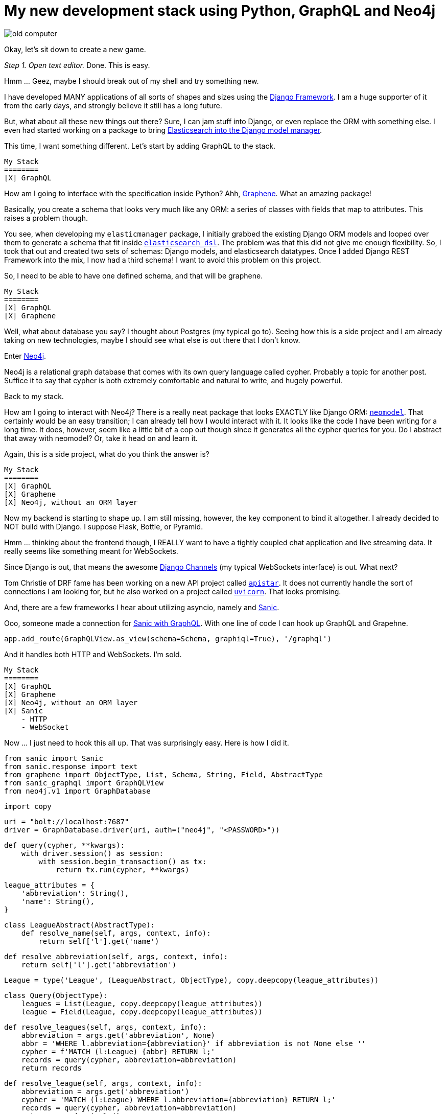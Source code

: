 // = Your Blog title
// See https://hubpress.gitbooks.io/hubpress-knowledgebase/content/ for information about the parameters.
// :published_at: 2019-01-31
// :hp-tags: HubPress, Blog, Open_Source,
// :hp-alt-title: My English Title
= My new development stack using Python, GraphQL and Neo4j
:hp-image: https://raw.githubusercontent.com/ahopkins/brewmaster.tech/master/images/old_computer.jpg

image::https://raw.githubusercontent.com/ahopkins/brewmaster.tech/master/images/old_computer.jpg[]

Okay, let's sit down to create a new game.

_Step 1. Open text editor._ Done. This is easy.

Hmm ... Geez, maybe I should break out of my shell and try something new.

I have developed MANY applications of all sorts of shapes and sizes using the https://www.djangoproject.com[Django Framework]. I am a huge supporter of it from the early days, and strongly believe it still has a long future.

But, what about all these new things out there? Sure, I can jam stuff into Django, or even replace the ORM with something else. I even had started working on a package to bring https://github.com/ahopkins/elasticmanager[Elasticsearch into the Django model manager].

This time, I want something different. Let's start by adding GraphQL to the stack.

    My Stack
    ========
    [X] GraphQL

How am I going to interface with the specification inside Python? Ahh, http://graphene-python.org[Graphene]. What an amazing package!

Basically, you create a schema that looks very much like any ORM: a series of classes with fields that map to attributes. This raises a problem though.

You see, when developing my `elasticmanager` package, I initially grabbed the existing Django ORM models and looped over them to generate a schema that fit inside https://elasticsearch-dsl.readthedocs.io/en/latest/[`elasticsearch_dsl`]. The problem was that this did not give me enough flexibility. So, I took that out and created two sets of schemas: Django models, and elasticsearch datatypes. Once I added Django REST Framework into the mix, I now had a third schema! I want to avoid this problem on this project.

So, I need to be able to have one defined schema, and that will be graphene.

    My Stack
    ========
    [X] GraphQL
    [X] Graphene

Well, what about database you say? I thought about Postgres (my typical go to). Seeing how this is a side project and I am already taking on new technologies, maybe I should see what else is out there that I don't know.

Enter https://neo4j.com[Neo4j].

Neo4j is a relational graph database that comes with its own query language called cypher. Probably a topic for another post. Suffice it to say that cypher is both extremely comfortable and natural to write, and hugely powerful.

Back to my stack.

How am I going to interact with Neo4j? There is a really neat package that looks EXACTLY like Django ORM: http://neomodel.readthedocs.io/en/latest/[`neomodel`]. That certainly would be an easy transition; I can already tell how I would interact with it. It looks like the code I have been writing for a long time. It does, however, seem like a little bit of a cop out though since it generates all the cypher queries for you. Do I abstract that away with neomodel? Or, take it head on and learn it.

Again, this is a side project, what do you think the answer is?

    My Stack
    ========
    [X] GraphQL
    [X] Graphene
    [X] Neo4j, without an ORM layer

Now my backend is starting to shape up. I am still missing, however, the key component to bind it altogether. I already decided to NOT build with Django. I suppose Flask, Bottle, or Pyramid.

Hmm ... thinking about the frontend though, I REALLY want to have a tightly coupled chat application and live streaming data. It really seems like something meant for WebSockets.

Since Django is out, that means the awesome https://channels.readthedocs.io/en/stable/[Django Channels] (my typical WebSockets interface) is out. What next?

Tom Christie of DRF fame has been working on a new API project called https://discuss.apistar.org[`apistar`]. It does not currently handle the sort of connections I am looking for, but he also worked on a project called http://www.uvicorn.org[`uvicorn`]. That looks promising.

And, there are a few frameworks I hear about utilizing asyncio, namely and http://sanic.readthedocs.io/en/latest/[Sanic].

Ooo, someone made a connection for https://github.com/graphql-python/sanic-graphql[Sanic with GraphQL]. With one line of code I can hook up GraphQL and Grapehne. 

	app.add_route(GraphQLView.as_view(schema=Schema, graphiql=True), '/graphql')


And it handles both HTTP and WebSockets. I'm sold.

    My Stack
    ========
    [X] GraphQL
    [X] Graphene
    [X] Neo4j, without an ORM layer
    [X] Sanic
        - HTTP
        - WebSocket

Now ... I just need to hook this all up. That was surprisingly easy. Here is how I did it.

    from sanic import Sanic
    from sanic.response import text
    from graphene import ObjectType, List, Schema, String, Field, AbstractType
    from sanic_graphql import GraphQLView
    from neo4j.v1 import GraphDatabase

    import copy

    uri = "bolt://localhost:7687"
    driver = GraphDatabase.driver(uri, auth=("neo4j", "<PASSWORD>"))


    def query(cypher, **kwargs):
        with driver.session() as session:
            with session.begin_transaction() as tx:
                return tx.run(cypher, **kwargs)


    league_attributes = {
        'abbreviation': String(),
        'name': String(),
    }


    class LeagueAbstract(AbstractType):
        def resolve_name(self, args, context, info):
            return self['l'].get('name')

        def resolve_abbreviation(self, args, context, info):
            return self['l'].get('abbreviation')


    League = type('League', (LeagueAbstract, ObjectType), copy.deepcopy(league_attributes))


    class Query(ObjectType):
        leagues = List(League, copy.deepcopy(league_attributes))
        league = Field(League, copy.deepcopy(league_attributes))

        def resolve_leagues(self, args, context, info):
            abbreviation = args.get('abbreviation', None)
            abbr = 'WHERE l.abbreviation={abbreviation}' if abbreviation is not None else ''
            cypher = f'MATCH (l:League) {abbr} RETURN l;'
            records = query(cypher, abbreviation=abbreviation)
            return records

        def resolve_league(self, args, context, info):
            abbreviation = args.get('abbreviation')
            cypher = 'MATCH (l:League) WHERE l.abbreviation={abbreviation} RETURN l;'
            records = query(cypher, abbreviation=abbreviation)
            return records.single()


    schema = Schema(query=Query)

    app = Sanic(__name__)

    app.add_route(GraphQLView.as_view(schema=schema, graphiql=True), '/')

    app.run(host="127.0.0.1", port=8000, debug=True)

This is my proof of concept. Clearly this script needs to be cleaned up and abstracted away into modules.

But, the point of the matter is that when taking on a side project. Step out of the comfort zone and grab a whole bunch of new tools. Because, in doing so, I have been inspired to https://github.com/ahopkins/asynccli[to build] https://github.com/ahopkins/sanic-jwt[several] https://github.com/ahopkins/merkava[new tools]. All three of those mini side projects has been fun. And I would have built none of them if I had stayed inside the lines.

Go ahead. Build something new.

                   ▄▄▄▄▄
          ▀▀▀██████▄▄▄       _______________
        ▄▄▄▄▄  █████████▄  /                 \
       ▀▀▀▀█████▌ ▀▐▄ ▀▐█ |   Gotta go fast!  |
     ▀▀█████▄▄ ▀██████▄██ | _________________/
     ▀▄▄▄▄▄  ▀▀█▄▀█════█▀ |/
          ▀▀▀▄  ▀▀███ ▀       ▄▄
       ▄███▀▀██▄████████▄ ▄▀▀▀▀▀▀█▌
     ██▀▄▄▄██▀▄███▀ ▀▀████      ▄██
  ▄▀▀▀▄██▄▀▀▌████▒▒▒▒▒▒███     ▌▄▄▀
  ▌    ▐▀████▐███▒▒▒▒▒▐██▌
  ▀▄▄▄▄▀   ▀▀████▒▒▒▒▄██▀
            ▀▀█████████▀
          ▄▄██▀██████▀█
        ▄██▀     ▀▀▀  █
       ▄█             ▐▌
   ▄▄▄▄█▌              ▀█▄▄▄▄▀▀▄
  ▌     ▐                ▀▀▄▄▄▀
   ▀▀▄▄▀



photo credit: wizzer2801 http://www.flickr.com/photos/61209873@N00/5357865167[Classic IBM PC Full] via http://photopin.com[photopin] https://creativecommons.org/licenses/by-nc-nd/2.0/[license]